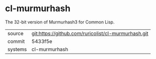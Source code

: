 * cl-murmurhash

The 32-bit version of Murmurhash3 for Common Lisp.

|---------+-----------------------------------------------------|
| source  | git:https://github.com/ruricolist/cl-murmurhash.git |
| commit  | 5433f5e                                             |
| systems | cl-murmurhash                                       |
|---------+-----------------------------------------------------|
